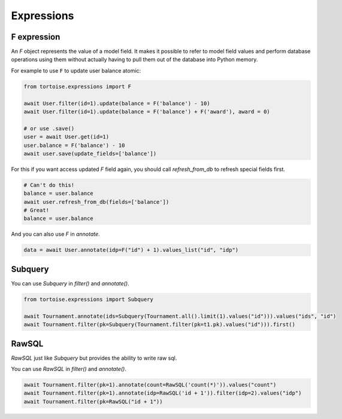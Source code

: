 .. _expressions:

===========
Expressions
===========

F expression
============

An `F` object represents the value of a model field. It makes it possible to refer to model field values and perform database operations using them without actually having to pull them out of the database into Python memory.

For example to use ``F`` to update user balance atomic:

.. code-block:: python3

    from tortoise.expressions import F

    await User.filter(id=1).update(balance = F('balance') - 10)
    await User.filter(id=1).update(balance = F('balance') + F('award'), award = 0)

    # or use .save()
    user = await User.get(id=1)
    user.balance = F('balance') - 10
    await user.save(update_fields=['balance'])

For this if you want access updated `F` field again, you should call `refresh_from_db` to refresh special fields first.

.. code-block:: python3

    # Can't do this!
    balance = user.balance
    await user.refresh_from_db(fields=['balance'])
    # Great!
    balance = user.balance

And you can also use `F` in `annotate`.

.. code-block:: python3

    data = await User.annotate(idp=F("id") + 1).values_list("id", "idp")

Subquery
========

You can use `Subquery` in `filter()` and `annotate()`.

.. code-block:: python3

    from tortoise.expressions import Subquery

    await Tournament.annotate(ids=Subquery(Tournament.all().limit(1).values("id"))).values("ids", "id")
    await Tournament.filter(pk=Subquery(Tournament.filter(pk=t1.pk).values("id"))).first()

RawSQL
======

`RawSQL` just like `Subquery` but provides the ability to write raw sql.

You can use `RawSQL` in `filter()` and `annotate()`.

.. code-block:: python3

    await Tournament.filter(pk=1).annotate(count=RawSQL('count(*)')).values("count")
    await Tournament.filter(pk=1).annotate(idp=RawSQL('id + 1')).filter(idp=2).values("idp")
    await Tournament.filter(pk=RawSQL("id + 1"))
